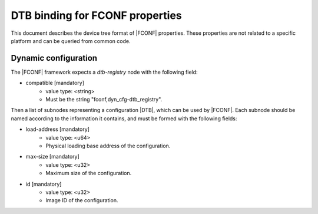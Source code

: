 DTB binding for FCONF properties
================================

This document describes the device tree format of |FCONF| properties. These
properties are not related to a specific platform and can be queried from
common code.

Dynamic configuration
~~~~~~~~~~~~~~~~~~~~~

The |FCONF| framework expects a *dtb-registry* node with the following field:

- compatible [mandatory]
   - value type: <string>
   - Must be the string "fconf,dyn_cfg-dtb_registry".

Then a list of subnodes representing a configuration |DTB|, which can be used
by |FCONF|. Each subnode should be named according to the information it
contains, and must be formed with the following fields:

- load-address [mandatory]
    - value type: <u64>
    - Physical loading base address of the configuration.

- max-size [mandatory]
    - value type: <u32>
    - Maximum size of the configuration.

- id [mandatory]
    - value type: <u32>
    - Image ID of the configuration.

